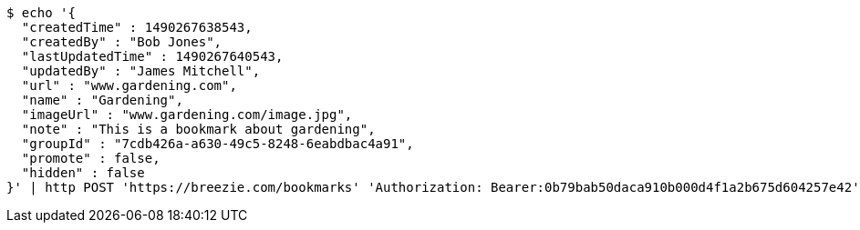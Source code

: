 [source,bash]
----
$ echo '{
  "createdTime" : 1490267638543,
  "createdBy" : "Bob Jones",
  "lastUpdatedTime" : 1490267640543,
  "updatedBy" : "James Mitchell",
  "url" : "www.gardening.com",
  "name" : "Gardening",
  "imageUrl" : "www.gardening.com/image.jpg",
  "note" : "This is a bookmark about gardening",
  "groupId" : "7cdb426a-a630-49c5-8248-6eabdbac4a91",
  "promote" : false,
  "hidden" : false
}' | http POST 'https://breezie.com/bookmarks' 'Authorization: Bearer:0b79bab50daca910b000d4f1a2b675d604257e42' 'Content-Type:application/json'
----